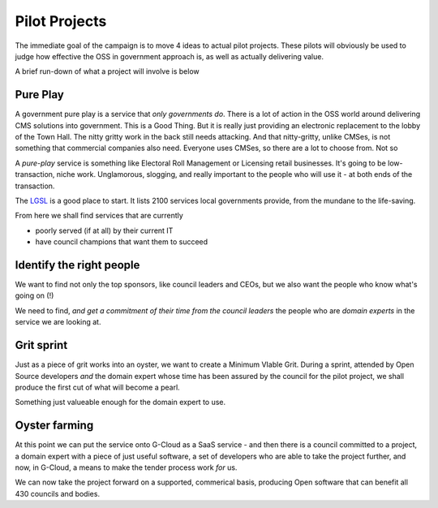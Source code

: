 Pilot Projects
==============

The immediate goal of the campaign is to move 4 ideas to actual pilot projects.
These pilots will obviously be used to judge how effective the OSS in government
approach is, as well as actually delivering value.

A brief run-down of what a project will involve is below


Pure Play
---------

A government pure play is a service that *only governments do*.  There is a lot
of action in the OSS world around delivering CMS solutions into government.
This is a Good Thing.  But it is really just providing an electronic replacement
to the lobby of the Town Hall.  The nitty gritty work in the back still needs
attacking.  And that nitty-gritty, unlike CMSes, is not something that
commercial companies also need.  Everyone uses CMSes, so there are a lot to choose from.  Not so 

A *pure-play* service is something like Electoral Roll Management or Licensing
retail businesses.  It's going to be low-transaction, niche work. Unglamorous,
slogging, and really important to the people who will use it - at both ends of
the transaction.

The `LGSL </lgsl>`_ is a good place to start.  It lists 2100 services local
governments provide, from the mundane to the life-saving. 

From here we shall find services that are currently 

* poorly served (if at all) by their current IT 
* have council champions that want them to succeed

  

Identify the right people
-------------------------

We want to find not only the top sponsors, like council leaders and CEOs,
but we also want the people who know what's going on (!)

We need to find, *and get a commitment of their time from the council leaders*
the people who are *domain experts* in the service we are looking at.


Grit sprint
-----------

Just as a piece of grit works into an oyster, we want to create a Minimum VIable Grit.  During a sprint, attended by Open Source developers *and* the domain expert whose time has been assured by the council for the pilot project, we shall produce the first cut of what will become a pearl.

Something just valueable enough for the domain expert to use.



Oyster farming
--------------

At this point we can put the service onto G-Cloud as a SaaS service - and 
then there is a council committed to a project, a domain expert with a piece of just useful software, a set of developers who are able to take the project further, and now, in G-Cloud, a means to make the tender process work *for* us.

We can now take the project forward on a supported, commerical basis, producing Open software that can benefit all 430 councils and bodies.



 

